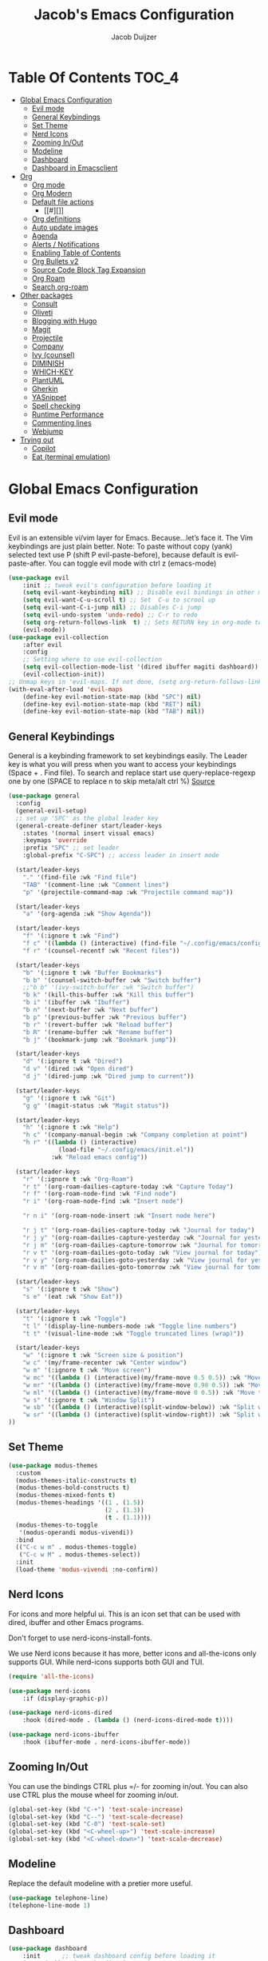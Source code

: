 #+Title: Jacob's Emacs Configuration
#+Author: Jacob Duijzer
#+Description: 
#+Startup: showeverything
#+Options: toc:2

* Table Of Contents :TOC_4:
- [[#global-emacs-configuration][Global Emacs Configuration]]
  - [[#evil-mode][Evil mode]]
  - [[#general-keybindings][General Keybindings]]
  - [[#set-theme][Set Theme]]
  - [[#nerd-icons][Nerd Icons]]
  - [[#zooming-inout][Zooming In/Out]]
  - [[#modeline][Modeline]]
  - [[#dashboard][Dashboard]]
  - [[#dashboard-in-emacsclient][Dashboard in Emacsclient]]
- [[#org][Org]]
  - [[#org-mode][Org mode]]
  - [[#org-modern][Org Modern]]
  - [[#default-file-actions][Default file actions]]
    - [[#][]]
  - [[#org-definitions][Org definitions]]
  - [[#auto-update-images][Auto update images]]
  - [[#agenda][Agenda]]
  - [[#alerts--notifications][Alerts / Notifications]]
  - [[#enabling-table-of-contents][Enabling Table of Contents]]
  - [[#org-bullets-v2][Org Bullets v2]]
  - [[#source-code-block-tag-expansion][Source Code Block Tag Expansion]]
  - [[#org-roam][Org Roam]]
  - [[#search-org-roam][Search org-roam]]
- [[#other-packages][Other packages]]
  - [[#consult][Consult]]
  - [[#oliveti][Oliveti]]
  - [[#blogging-with-hugo][Blogging with Hugo]]
  - [[#magit][Magit]]
  - [[#projectile][Projectile]]
  - [[#company][Company]]
  - [[#ivy-counsel][Ivy (counsel)]]
  - [[#diminish][DIMINISH]]
  - [[#which-key][WHICH-KEY]]
  - [[#plantuml][PlantUML]]
  - [[#gherkin][Gherkin]]
  - [[#yasnippet][YASnippet]]
  - [[#spell-checking][Spell checking]]
  - [[#runtime-performance][Runtime Performance]]
  - [[#commenting-lines][Commenting lines]]
  - [[#webjump][Webjump]]
- [[#trying-out][Trying out]]
  - [[#copilot][Copilot]]
  - [[#eat-terminal-emulation][Eat (terminal emulation)]]

* Global Emacs Configuration

** Evil mode
Evil is an extensible vi/vim layer for Emacs.  Because…let’s face it.  The Vim keybindings are just plain better.
Note: To paste without copy (yank) selected text use P (shift P evil-paste-before), because default is evil-paste-after.
You can toggle evil mode with ctrl z (emacs-mode)

#+BEGIN_SRC emacs-lisp
(use-package evil
    :init ;; tweak evil's configuration before loading it
    (setq evil-want-keybinding nil) ;; Disable evil bindings in other modes (It's not consistent and not good)
    (setq evil-want-C-u-scroll t) ;; Set  C-u to scrool up
    (setq evil-want-C-i-jump nil) ;; Disables C-i jump
    (setq evil-undo-system 'undo-redo) ;; C-r to redo
    (setq org-return-follows-link  t) ;; Sets RETURN key in org-mode to follow links
    (evil-mode))
(use-package evil-collection
    :after evil
    :config
    ;; Setting where to use evil-collection
    (setq evil-collection-mode-list '(dired ibuffer magiti dashboard))
    (evil-collection-init))
;; Unmap keys in 'evil-maps. If not done, (setq org-return-follows-link t) will not work
(with-eval-after-load 'evil-maps
    (define-key evil-motion-state-map (kbd "SPC") nil)
    (define-key evil-motion-state-map (kbd "RET") nil)
    (define-key evil-motion-state-map (kbd "TAB") nil))
#+END_SRC

** General Keybindings
General is a keybinding framework to set keybindings easily.
The Leader key is what you will press when you want to access your keybindings (Space + . Find file).
To search and replace start use query-replace-regexp one by one (SPACE to replace n to skip meta/alt ctrl %) [[https://stackoverflow.com/questions/270930/using-emacs-to-recursively-find-and-replace-in-text-files-not-already-open][Source]]
#+begin_src emacs-lisp
	(use-package general
	  :config
	  (general-evil-setup)
	  ;; set up 'SPC' as the global leader key
	  (general-create-definer start/leader-keys
		:states '(normal insert visual emacs)
		:keymaps 'override
		:prefix "SPC" ;; set leader
		:global-prefix "C-SPC") ;; access leader in insert mode

	  (start/leader-keys
		"." '(find-file :wk "Find file")
		"TAB" '(comment-line :wk "Comment lines")
		"p" '(projectile-command-map :wk "Projectile command map"))

	  (start/leader-keys
		"a" '(org-agenda :wk "Show Agenda"))

	  (start/leader-keys
		"f" '(:ignore t :wk "Find")
		"f c" '((lambda () (interactive) (find-file "~/.config/emacs/config.org")) :wk "Edit emacs config")
		"f r" '(counsel-recentf :wk "Recent files"))

	  (start/leader-keys
		"b" '(:ignore t :wk "Buffer Bookmarks")
		"b b" '(counsel-switch-buffer :wk "Switch buffer")
		;;"b b" '(ivy-switch-buffer :wk "Switch buffer")
		"b k" '(kill-this-buffer :wk "Kill this buffer")
		"b i" '(ibuffer :wk "Ibuffer")
		"b n" '(next-buffer :wk "Next buffer")
		"b p" '(previous-buffer :wk "Previous buffer")
		"b r" '(revert-buffer :wk "Reload buffer")
		"b R" '(rename-buffer :wk "Rename buffer")
		"b j" '(bookmark-jump :wk "Bookmark jump"))

	  (start/leader-keys
		"d" '(:ignore t :wk "Dired")
		"d v" '(dired :wk "Open dired")
		"d j" '(dired-jump :wk "Dired jump to current"))

	  (start/leader-keys
		"g" '(:ignore t :wk "Git")
		"g g" '(magit-status :wk "Magit status"))

	  (start/leader-keys
		"h" '(:ignore t :wk "Help")
		"h c" '(company-manual-begin :wk "Company completion at point")
		"h r" '((lambda () (interactive)
				  (load-file "~/.config/emacs/init.el"))
				:wk "Reload emacs config"))

	  (start/leader-keys
		"r" '(:ignore t :wk "Org-Roam")
		"r t" '(org-roam-dailies-capture-today :wk "Capture Today")
		"r f" '(org-roam-node-find :wk "Find node")
		"r i" '(org-roam-node-find :wk "Insert node")

		"r n i" '(org-roam-node-insert :wk "Insert node here")

		"r j t" '(org-roam-dailies-capture-today :wk "Journal for today")
		"r j y" '(org-roam-dailies-capture-yesterday :wk "Journal for yesterday")
		"r j m" '(org-roam-dailies-capture-tomorrow :wk "Journal for tomorrow")
		"r v t" '(org-roam-dailies-goto-today :wk "View journal for today")
		"r v y" '(org-roam-dailies-goto-yesterday :wk "View journal for yesterday")
		"r v m" '(org-roam-dailies-goto-tomorrow :wk "View journal for tomorrow"))

	  (start/leader-keys
		"s" '(:ignore t :wk "Show")
		"s e" '(eat :wk "Show Eat"))

	  (start/leader-keys
		"t" '(:ignore t :wk "Toggle")
		"t l" '(display-line-numbers-mode :wk "Toggle line numbers")
		"t t" '(visual-line-mode :wk "Toggle truncated lines (wrap)"))

	  (start/leader-keys
		"w" '(:ignore t :wk "Screen size & position")
		"w c" '(my/frame-recenter :wk "Center window")
		"w m" '(:ignore t :wk "Move screen")
		"w mc" '((lambda () (interactive)(my/frame-move 0.5 0.5)) :wk "Move to the center")
		"w mr" '((lambda () (interactive)(my/frame-move 0.98 0.5)) :wk "Move to the right")
		"w ml" '((lambda () (interactive)(my/frame-move 0 0.5)) :wk "Move to the right")
		"w s" '(:ignore t :wk "Window Split")
		"w sb" '((lambda () (interactive)(split-window-below)) :wk "Split window below")
		"w sr" '((lambda () (interactive)(split-window-right)) :wk "Split window right")
	))

#+END_SRC

#+RESULTS:
: t

** Set Theme

#+begin_src emacs-lisp
(use-package modus-themes
  :custom
  (modus-themes-italic-constructs t)
  (modus-themes-bold-constructs t)
  (modus-themes-mixed-fonts t)
  (modus-themes-headings '((1 . (1.5))
                           (2 . (1.3))
                           (t . (1.1))))
  (modus-themes-to-toggle
   '(modus-operandi modus-vivendi))
  :bind
  (("C-c w m" . modus-themes-toggle)
   ("C-c w M" . modus-themes-select))
  :init
  (load-theme 'modus-vivendi :no-confirm))
#+end_src

** Nerd Icons
For icons and more helpful ui.
This is an icon set that can be used with dired, ibuffer and other Emacs programs.

Don't forget to use nerd-icons-install-fonts.

We use Nerd icons because it has more, better icons and all-the-icons only supports GUI.
While nerd-icons supports both GUI and TUI.

#+BEGIN_SRC emacs-lisp
	(require 'all-the-icons)
#+END_SRC

#+begin_src emacs-lisp
	(use-package nerd-icons
		:if (display-graphic-p))

	(use-package nerd-icons-dired
		:hook (dired-mode . (lambda () (nerd-icons-dired-mode t))))

	(use-package nerd-icons-ibuffer
		:hook (ibuffer-mode . nerd-icons-ibuffer-mode))
#+end_src

#+RESULTS:
| nerd-icons-ibuffer-mode |

** Zooming In/Out
You can use the bindings CTRL plus =/- for zooming in/out.  You can also use CTRL plus the mouse wheel for zooming in/out.
#+begin_src emacs-lisp
(global-set-key (kbd "C-+") 'text-scale-increase)
(global-set-key (kbd "C--") 'text-scale-decrease)
(global-set-key (kbd "C-0") 'text-scale-set)
(global-set-key (kbd "<C-wheel-up>") 'text-scale-increase)
(global-set-key (kbd "<C-wheel-down>") 'text-scale-decrease)
#+end_src

#+RESULTS:
: text-scale-decrease

** Modeline
Replace the default modeline with a pretier more useful.

#+BEGIN_SRC emacs-lisp
(use-package telephone-line)
(telephone-line-mode 1)
#+END_SRC

** Dashboard 

#+begin_src emacs-lisp
(use-package dashboard
    :init      ;; tweak dashboard config before loading it
    (setq dashboard-set-heading-icons t)
    (setq dashboard-set-file-icons t)
    (setq dashboard-set-init-info t)
    ;;(setq dashboard-banner-logo-title "Emacs Is More Than A Text Editor!")
    ;;(setq dashboard-startup-banner 'logo) ;; use standard emacs logo as banner
    (setq dashboard-startup-banner "~/.emacs.d/emacs-dash.png")  ;; use custom image as banner
    (setq dashboard-center-content nil) ;; set to 't' for centered content
    (setq dashboard-set-footer nil)
    (setq dashboard-items '((recents . 5)
                            (agenda . 5 )
                            (bookmarks . 3)
                            (projects . 3)
                            (registers . 3)))
  :config
  (dashboard-setup-startup-hook)
  (dashboard-modify-heading-icons '((recents . "file-text")
            (bookmarks . "book"))))
#+end_src

#+RESULTS:
: t

** Dashboard in Emacsclient
This setting ensures that emacsclient always opens on *dashboard* rather than *scratch*.

#+begin_src emacs-lisp
(setq initial-buffer-choice (lambda () (get-buffer "*dashboard*")))
#+end_src

* Org

** Org mode

#+BEGIN_SRC emacs-lisp

#+END_SRC

#+BEGIN_SRC emacs-lisp
	(use-package org
	  :ensure t
	  :defer t
	  :config
	  (define-key org-mode-map
		(kbd "RET") 'org-return-indent)
	  (evil-define-key 'normal org-mode-map
		(kbd "TAB") 'org-cycle)
	  :custom
	  (org-export-with-drawers nil)
	  (org-expert-with-todo-keywords nil)
	  (org-export-with-broken-links t)
	  (org-export-with-toc nil)
	  (org-export-with-smart-quotes t))

(setq org-ellipsis "▼")
#+END_SRC

#+RESULTS:
: ▼

** Org Modern

#+BEGIN_SRC emacs-lisp
;;(use-package org-modern)
;;(with-eval-after-load 'org (global-org-modern-mode))
#+END_SRC

	#+BEGIN_SRC emacs-lisp
;;		(use-package org-modern
;;		  ;;:hook
;;		  ;;(org-mode . global-org-modern-mode)
;;		  :custom
;;		  (org-modern-keyword nil)
;;		  (org-modern-checkbox nil)
;;		  (org-modern-table nil))
;;
;;		;;(add-hook 'org-mode-hook #'org-modern-mode)
;;
;;		(setq
;;			org-auto-align-tags nil
;;			org-tags-column 0
;;			org-catch-invisible-edits 'show-and-error
;;			org-special-ctrl-a/e t
;;			org-insert-heading-respect-content t
;;			org-hide-emphasis-markers t
;;			org-pretty-entities t)
;;;;		(setq org-ellipsis "…")
;;		(setq org-ellipsis "⤵")
;;
;;		(set-face-attribute 'org-ellipsis nil :inherit 'default :box nil)
;;
;;		(with-eval-after-load 'org (global-org-modern-mode))
#+END_SRC

#+RESULTS:
: t

** Default file actions


#+BEGIN_SRC emacs-lisp
(setq org-file-apps
  (quote
    ((auto-mode . emacs)
    ("\\.x?html?\\'" . "/usr/bin/vivaldi-stable %s"))))
#+END_SRC

#+RESULTS:
: ((auto-mode . emacs) (\.x?html?\' . /usr/bin/vivaldi-stable %s))

*** 

****** 
** Org definitions

#+BEGIN_SRC emacs-lisp
(setq org-src-preserve-indentation t)
	;;(setq-default
	;;	org-startup-folded t
	;;	org-startup-indented t
	;;    org-startup-with-inline-images t
	;;	org-pretty-entities t
	;;	org-use-sub-superscripts "{}"
	;;    org-hide-emphasis-markers t
	;;    org-image-actual-width '(800))
	;;
	;;(add-hook 'org-mode-hook
	;;  (lambda ()
	;;    (visual-line-mode 1)))
	;;(setq org-directory "~/Documents/org"
	;;  org-default-notes-file (expand-file-name "inbox.org" org-directory)
	;;  org-ellipsis " ▼ "
	;;  org-log-done 'time
	;;  org-journal-dir "~/Documents/org/journal/"
	;;  org-journal-date-format "%B %d, %Y (%A) "
	;;  org-journal-file-format "%Y-%m-%d.org"
	;;  org-hide-emphasis-markers t)
	;;(setq org-src-preserve-indentation nil
	;;  org-src-tab-acts-natively t
	;;  org-edit-src-content-indentation 0
	;;  org-adapt-indentation t)
	;;
	;;(setq org-image-actual-width 800)
#+END_SRC

#+RESULTS:
: 800

** Auto update images

#+BEGIN_SRC emacs-lisp
(add-hook 'org-babel-after-execute-hook
          (lambda ()
            (when org-inline-image-overlays
              (org-redisplay-inline-images))))
#+END_SRC

#+RESULTS:
| lambda | nil | (when org-inline-image-overlays (org-redisplay-inline-images))       |
| lambda | nil | (if org-inline-image-overlays (progn (org-redisplay-inline-images))) |

** Agenda

#+BEGIN_SRC emacs-lisp

;; start with Monday as first day of the week
(setq calendar-week-start-day 1)
;;
;;(nvmap :prefix "SPC"
;;    "a" 'org-agenda)
#+END_SRC

#+RESULTS:
: 1

** Alerts / Notifications

Shows D-Bus reminders for org files. To blacklist items, add a "PERSONAL" tag.

#+BEGIN_SRC emacs-lisp
;;    (use-package org-alert
;;  :ensure t
;;  :custom (alert-default-style 'notifications)
;;  :config
;;  (setq org-alert-interval 300
;;    org-alert-notification-title "Org Alert Reminders!")
;;  (org-alert-enable))

;; More advanced package org-wild-notifier
(use-package org-wild-notifier
        :ensure t
        :custom
        (alert-default-style 'notifications)
        (org-wild-notifier-alert-time '(1 15 30))
        (org-wild-notifier-keyword-whitelist nil)
        (org-wild-notifier-tags-blacklist '("PERSONAL"))
        (org-wild-notifier-notification-title "Org Reminder!")
        :config
        (org-wild-notifier-mode 1))
#+END_SRC

#+RESULTS:
: t

** Enabling Table of Contents
#+begin_src emacs-lisp
(use-package toc-org
    :commands toc-org-enable
    :init (add-hook 'org-mode-hook 'toc-org-enable))
#+end_src

** Org Bullets v2

#+BEGIN_SRC emacs-lisp
(require 'org-bullets)
(add-hook 'org-mode-hook (lambda () (org-bullets-mode 1)))
	;;(require 'org-bullets)
	;;(add-hook 'org-mode-hook (lambda () (org-bullets-mode 1)))
		;;(use-package org-bullets
		;;  :ensure t
		;;  :config
		;;  (add-hook 'org-mode-hook (lambda () (org-bullets-mode 1))))
#+END_SRC

#+BEGIN_SRC emacs-lisp
	;;		(use-package org-superstar
	;;		  :ensure t
	;;		  :config
	;;		  (add-hook 'org-mode-hook (lambda () (org-superstar-mode 1))))
	;;	(require 'org-superstar)
	;;	(add-hook 'org-mode-hook
	;;          (lambda ()
	;;            (org-superstar-mode 1)))
;;(require 'org-superstar)
;;(add-hook 'org-mode-hook (lambda () (org-superstar-mode 1)))
#+END_SRC

#+RESULTS:
| (lambda nil (org-superstar-mode 1)) | toc-org-enable | #[0 \300\301\302\303\304$\207 [add-hook change-major-mode-hook org-fold-show-all append local] 5] | #[0 \300\301\302\303\304$\207 [add-hook change-major-mode-hook org-babel-show-result-all append local] 5] | org-babel-result-hide-spec | org-babel-hide-all-hashes |

** Source Code Block Tag Expansion
Org-tempo is not a separate package but a module within org that can be enabled.
Org-tempo allows for '<s' followed by TAB to expand to a begin_src tag.
#+begin_src emacs-lisp
;;(with-eval-after-load 'org
;;    (require 'org-tempo))
#+end_src

#+RESULTS:

** Org Roam

TODO: Create table with commands

| COMMAND                            | DESCRIPTION       | KEYBINDING |
|------------------------------------+-------------------+------------|
| org-roam-buffer-toggle             | Toggle buffer     | SPC r t    |
| org-roam-node-find                 | Find node         | SPC r f    |
| org-roam-node-insert               | Insert node       | SPC r i    |
| org-roam-dailies-capture-today     | Capture today     | SPC r j t  |
| org-roam-dailies-goto-today        | View today        | SPC r v t  |
| org-roam-dailies-capture-yesterday | Capture yesterday | SPC r j y  |
| org-roam-dailies-goto-yesterday    | View yesterday    | SPC r v y  |
| org-roam-dailies-capture-tomorrow  | Capture tomorrow  | SPC r j m  |
| org-roam-dailies-goto-tomorrow     | View tomorrow     | SPC r v m  |

#+BEGIN_SRC emacs-lisp

	(with-system-type roamDir
		(gnu/linux "~/Documents/org/RoamNotes") ;; not the correct font yet, need to change this
		  (darwin "~/Documents/org/RoamNotes") ;; not the correct font yet, need to change this
		  (windows-nt "c:\\Users\\Jacob\\Documents\\org\\RoamNotes")
		  (t "~/org"))

	(use-package org-roam
	  :ensure t
	  :init
	  (setq org-roam-v2-ack t)
	  :custom
	  (org-roam-directory roamDir)
	  (org-roam-completion-everywhere t)
	  (org-roam-capture-templates
	   '(("d" "default" plain
		  "%?"
		  :if-new (file+head "%<%Y%m%d%H%M%S>-${slug}.org" "#+TITLE: ${title}\n")
		  :unnarrowed t)
		 ("n" "notes" plain
		  "\n%?"
		  :if-new (file+head "%<%Y%m%d%H%M%S>-${slug}.org" "#+TITLE: ${title}\n")
		  :unnarrowed t)))
	  :config
	  (org-roam-setup)
	  (org-roam-db-autosync-mode))

	(setq org-roam-dailies-capture-templates
		  '(
			("d" "Journal" entry "* %?"
			 :if-new (file+head+olp "%<%Y-%m-%d>.org"
									"#+title: %<%Y-%m-%d>\n#+filetags: %<:%Y:%B:>\n"
									("Journal")))
			("m" "Meeting" entry "* MEETING %? %U\nWith: \n"
			 :if-new (file+head+olp "%<%Y-%m-%d>.org"
									"#+title: %<%Y-%m-%d>\n#+filetags: %<%Y:%B:>\n"
									("Meeting")))
			("n" "Note" entry "* NOTE %? %U\n"
			 :if-new (file+head+olp "%<%Y-%m-%d>.org"
									"#+title: %<%Y-%m-%d>\n#+filetags: %<:%Y:%B:>\n"
									("Note")))
			("s" "Standup" entry "* STANDUP %U\n  Team: %?\n\n*** Yesterday\n\n*** Today\n\n*** Impediments\n\n"
			 :if-new (file+head+olp "%<%Y-%m-%d>.org"
									"#+title: %<%Y-%m-%d>\n#+filetags: %<%Y:%B:>\n"
									("Standup")))
			("t" "To do" entry "* TODO %?"
			 :if-new (file+head+olp "%<%Y-%m-%d>.org"
									"#+title: %<%Y-%m-%d>\n#+filetags: %<:%Y:%B:>\n"
									("To do")))))
#+END_SRC

#+RESULTS:
| d | Journal | entry | * %? | :if-new | (file+head+olp %<%Y-%m-%d>.org #+title: %<%Y-%m-%d> |

** Search org-roam

#+BEGIN_SRC emacs-lisp
;;'(use-package deadgrep)
;;'(global-set-key (kbd "<f5>") #'deadgrep)
;;'(use-package consult-ripgrep)
;;'(defun org-roam-search-args ()
;;'  "Search org-roam directory using consult-ripgrep. With live-preview." 
;;'  (let ((consult-ripgrep-args "rg --null --ignore-case --type org --line-buffered --color=never --max-columns=500 --no-heading --line-number"))
;;'    (consult-ripgrep org-roam-directory)))
;;'
;;'(defun headlong ()
;;'  "Make the current minibuffer completion exit when there is 1 candidate."
;;'  (add-hook 'after-change-functions
;;'            (lambda (&rest _)
;;'              (let* ((all (completion-all-completions
;;'                           (minibuffer-contents)
;;'                           minibuffer-completion-table
;;'                           minibuffer-completion-predicate
;;'                           (max 0 (- (point) (minibuffer-prompt-end)))))
;;'                     (last (last all)))
;;'                (when last (setcdr last nil))
;;'                (when (and all (null (cdr all)))
;;'                  (delete-minibuffer-contents)
;;'                  (insert (car all))
;;'                  (exit-minibuffer))))
;;'            nil t))
;;'
;;'(defun org-roam-search ()
;;'  (interactive)
;;'  (minibuffer-with-setup-hook #'headlong (funcall #'org-roam-search-args)))
;;'
;;'(global-set-key (kbd "<f5>") 'org-roam-search)
;;'(defun bms/org-roam-rg-search ()
;;'  "Search org-roam directory using consult-ripgrep. With live-preview."
;;'  (interactive)
;;'  (let ((consult-ripgrep-command "rg --null --ignore-case --type org --line-buffered --color=always --max-columns=500 --no-heading --line-number . -e ARG OPTS"))
;;'    (consult-ripgrep org-roam-directory))r
;;'(global-set-key (kbd "<f5>") 'bms/rg-roam-rg-search)
#+END_SRC

#+RESULTS:
: bms/org-roam-rg-search

* Other packages

** Consult

#+BEGIN_SRC emacs-lisp
;;(use-package consult)
#+END_SRC

#+RESULTS:

** Oliveti
#+BEGIN_SRC emacs-lisp
(use-package olivetti
  :demand t
  :bind
  (("<f9>" . my/distraction-free)))

(defun my/distraction-free ()
  "Distraction-free writing environment using Olivetti package."
  (interactive)
  (if (equal olivetti-mode nil)
      (progn
        (window-configuration-to-register 1)
        (delete-other-windows)
        (text-scale-set 1.5)
        (global-display-line-numbers-mode 0) 
        (olivetti-mode t))
    (progn
      (if (eq (length (window-list)) 1)
          (jump-to-register 1))
      (olivetti-mode 0)
      (global-display-line-numbers-mode 1) 
      (text-scale-set 0))))
#+END_SRC

#+RESULTS:
: my/distraction-free

** Blogging with Hugo

#+begin_src emacs-lisp
;; Github Flavored Markdown exporter for org mode
(use-package ox-gfm
  :ensure t
  :after org
  :config
  (eval-after-load "org"
    '(require 'ox-gfm nil t)))

(use-package ox-hugo
  :ensure t
  :after ox)
#+end_src

#+RESULTS:

** Magit
Complete text-based user interface to Git.
#+begin_src emacs-lisp
(use-package magit
    :commands magit-status)
#+end_src

#+RESULTS:

** Projectile
Projectile is a project interaction library for Emacs.
#+begin_src emacs-lisp
(use-package projectile
    :config
    (projectile-mode 1)
    :init
    (setq projectile-switch-project-action #'projectile-dired)
    (setq projectile-project-search-path '(("~/Projects/Github" . 1) ("~/Code/Spielerei" . 1) ("~/Code/ITnCare" . 1) ("~/Code/Rockstars")))) ;; . 1 means only search first subdirectory level for projects
;; Use Bookmarks for non git projects
#+end_src

#+RESULTS:
: t

** Company
Company is a text completion framework for Emacs. The name stands for “complete anything”.
Completion will start automatically after you type a few letters.
Use M-n and M-p to select, <tab> to complete.
#+begin_src emacs-lisp
(use-package company
    :defer 2
    :diminish
    :bind (:map company-active-map
                ("<tab>" . company-complete-selection)) ;; You can delete the :bind region to use return (default)
    :custom
    (company-begin-commands '(self-insert-command))
    (company-idle-delay 0.0)
    (company-minimum-prefix-length 1)
    (company-show-numbers t)
    (company-tooltip-align-annotations 't)
    (global-company-mode t))

(use-package company-box
    :after compan
    :diminish
    :hook (company-mode . company-box-mode))
#+end_src

#+RESULTS:

** Ivy (counsel)
Ivy, a generic completion mechanism for Emacs.
Counsel, a collection of Ivy-enhanced versions of common Emacs commands.
Ivy-rich allows us to add descriptions alongside the commands in M-x.

#+BEGIN_SRC emacs-lisp
(use-package ivy
  :diminish
  :bind (("C-s" . swiper)
         :map ivy-minibuffer-map
         ("TAB" . ivy-alt-done)
         ("C-l" . ivy-alt-done)
         ("C-j" . ivy-next-line)
         ("C-k" . ivy-previous-line)
         :map ivy-switch-buffer-map
         ("C-k" . ivy-previous-line)
         ("C-l" . ivy-done)
         ("C-d" . ivy-switch-buffer-kill)
         :map ivy-reverse-i-search-map
         ("C-k" . ivy-previous-line)
         ("C-d" . ivy-reverse-i-search-kill))
  :config
  (ivy-mode 1))

(use-package ivy-rich
  :after ivy
  :init
  (ivy-rich-mode 1))

;;(ivy-rich-modify-column
;; 'ivy-switch-buffer
;; 'ivy-rich-switch-buffer-major-mode
;; '(:width 20 :face error))

(use-package counsel
  :bind (("C-M-j" . 'counsel-switch-buffer)
         :map minibuffer-local-map
         ("C-r" . 'counsel-minibuffer-histor))
  :custom
  (counsel-linux-app-format-function #'counsel-linux-app-format-function-name-only)
  :config
  (counsel-mode 1))
#+END_SRC

#+RESULTS:
: counsel-minibuffer-histor

#+begin_src emacs-lisp
;;    (use-package counsel
;;      :after ivy
;;      :diminish
;;      :config (counsel-mode))
;;
;;    (use-package ivy
;;      :bind
;;      ;; ivy-resume resumes the last Ivy-based completion.
;;      (("C-c C-r" . ivy-resume)
;;       ("C-x B" . ivy-switch-buffer-other-window))
;;      :diminish
;;      :custom
;;      (setq ivy-use-virtual-buffers t)
;;      (setq ivy-count-format "(%d/%d) ")
;;      (setq enable-recursive-minibuffers t)
;;      :config
;;      (ivy-mode))
;;
;;    (use-package nerd-icons-ivy-rich
;;      :init
;;      (nerd-icons-ivy-rich-mode 1)
;;      (ivy-rich-mode 1))
;;
;;    (use-package ivy-rich
;;      :after ivy
;;      :init (ivy-rich-mode 1) ;; this gets us descriptions in M-x.
;;      :custom
;;      (ivy-virtual-abbreviate 'full
;;                              ivy-rich-switch-buffer-align-virtual-buffer t
;;                              ivy-rich-path-style 'abbrev)
;;      :config
;;      (ivy-set-display-transformer 'ivy-switch-buffer
;;                                   'ivy-rich-switch-buffer-transformer))
;;    (use-package counsel-projectile
;;      :config (counsel-projectile-mode))
#+end_src

** DIMINISH
This package implements hiding or abbreviation of the modeline displays (lighters) of minor-modes.
With this package installed, you can add ‘:diminish’ to any use-package block to hide that particular mode in the modeline.
#+begin_src emacs-lisp
(use-package diminish)
#+end_src

#+RESULTS:

** WHICH-KEY
Which-key is a helper utility for keychords (which key to press)
#+begin_src emacs-lisp
    (use-package which-key
      :init
      (which-key-mode 1)
      :diminish
      :config
      (setq which-key-side-window-location 'bottom
            which-key-sort-order #'which-key-key-order-alpha
            which-key-sort-uppercase-first nil
            which-key-add-column-padding 1
            which-key-max-display-columns nil
            which-key-min-display-lines 6
            which-key-side-window-slot -10
            which-key-side-window-max-height 0.25
            which-key-idle-delay 0.8
            which-key-max-description-length 25
            which-key-allow-imprecise-window-fit nil
            which-key-separator " → " ))
#+end_src

#+RESULTS:
: t

** PlantUML

#+begin_src emacs-lisp
(with-system-type plantumlDir
	(gnu/linux "/usr/share/java/plantuml/plantuml.jar")
	(darwin "/todo")
	(windows-nt "c:\\Program Files\\plantuml\\plantuml-mit-1.2024.6.jar")
	(t "/todo"))

(use-package plantuml-mode
	:ensure t
	:config
	(setq plantuml-jar-path plantumlDir)
	(setq org-plantuml-jar-path plantumlDir)
	(setq plantuml-default-exec-mode 'jar)
	(setq plantuml-executable-path "/usr/bin/plantuml")
	(setq plantuml-default-exec-mode 'executable)

	(add-to-list 'auto-mode-alist '("\\.plantuml\\'" . plantuml-mode))
	(add-to-list 'auto-mode-alist '("\\.pu\\'" . plantuml-mode))
	(add-to-list 'auto-mode-alist '("\\.puml\\'" . plantuml-mode))
	(setq plantuml-output-type "png"))
	(org-babel-do-load-languages 'org-babel-load-languages '((plantuml .t)))
	(with-eval-after-load 'ox-hugo
	(add-to-list 'org-hugo-special-block-type-properties '("mermaid" . (:raw t))))
#+end_src

#+RESULTS:
| mermaid | :raw      | t |            |   |
| audio   | :raw      | t |            |   |
| katex   | :raw      | t |            |   |
| mark    | :trim-pre | t | :trim-post | t |
| tikzjax | :raw      | t |            |   |
| video   | :raw      | t |            |   |

** Gherkin

#+begin_src emacs-lisp
;;(require 'feature-mode)
;;(add-to-list 'auto-mode-alist '("\.feature$" . feature-mode))
#+end_src

** YASnippet

#+BEGIN_SRC emacs-lisp
;; TODO: fix path, get templates
(use-package yasnippet
  :config
  (setq yas-snippet-dirs '("C:/Users/jacob/Documents/org/yasnippets"))
  (yas-global-mode 1))
#+END_SRC

#+RESULTS:
: t

** Spell checking

 Usage:
 * Use f10 to set dictionary, german or english.
 * Press f12 to check spelling in the buffer.
 * Press f11 to go to the next spelling error, ispell shows corrections that can be chosen. If not needed skip with SPC.

#+BEGIN_SRC emacs-lisp

(global-set-key (kbd "<f12>") 'flyspell-buffer)
(global-set-key (kbd "<f11>") 'flyspell-check-next-highlighted-word)
(global-set-key (kbd "<f10>") 'fd-switch-dictionary)

(setq ispell-program-name "aspell")
;;(setq ispell-local-dictionary "nl")
;;(setq ispell-current-dictionary "nl")

(defun fd-switch-dictionary()
(interactive)
(let* ((dic ispell-current-dictionary)
        (change (if (string= dic "nl") "english" "nl")))
    (ispell-change-dictionary change)
    (message "Dictionary switched from %s to %s" dic change)))

(defun flyspell-check-next-highlighted-word ()
"Custom function to spell check next highlighted word"
(interactive)
(flyspell-goto-next-error)
(ispell-word))

#+END_SRC

#+RESULTS:
: flyspell-check-next-highlighted-word

** Runtime Performance
Dial the GC threshold back down so that garbage collection happens more frequently but in less time. We also increase Read Process Output Max so emacs can read more data.
#+begin_src emacs-lisp
    ;; Make gc pauses faster by decreasing the threshold.
    (setq gc-cons-threshold (* 2 1000 1000))
    ;; Increase the amount of data which Emacs reads from the process
    (setq read-process-output-max (* 1024 1024)) ;; 1mb
#+end_src

#+RESULTS:
: 1048576

** Commenting lines

#+BEGIN_SRC emacs-lisp
(use-package evil-nerd-commenter
  :bind ("M-/" . evilnc-comment-or-uncomment-lines))
#+END_SRC

#+RESULTS:
: evilnc-comment-or-uncomment-lines

** Webjump

#+begin_src emacs-lisp
;;(use-package webjump
;;  :defer
;;  :ensure nil
;;  :bind ("C-x /" . webjump)
;;  :config
;;  (setq webjump-sites '(
;;						("Google" . [simple-query "google.com" "google.com/search?q=" ""])
;;						("GitHub" . [simple-query "github.com" "https://github.com/search?q=owner:jacobduijzer " "&type=repository"])
;;						("YouTube" . [simple-query "youtube.com/feed/subscriptions" "youtube.com/results?search_query=" ""])
;;)))
#+end_src

#+RESULTS:
: webjump

* Trying out

** Copilot

#+BEGIN_SRC emacs-lisp
;;(add-hook 'prog-mode-hook 'ot-mode)
;;(add-to-list 'copilot-major-mode-alist '("org"))
;;(define-key copilot-completion-map (kbd "<tab>") 'copilot-accept-completion)

(use-package copilot
  :straight (:host github :repo "copilot-emacs/copilot.el" :files ("*.el"))
  :ensure t
  :hook (prog-mode . copilot-mode)
  :bind (:map copilot-completion-map
              ("<tab>" . 'copilot-accept-completion)
              ("TAB" . 'copilot-accept-completion)
              ("C-TAB" . 'copilot-accept-completion-by-word)
              ("C-<tab>" . 'copilot-accept-completion-by-word)
              ("C-n" . 'copilot-next-completion)
              ("C-p" . 'copilot-previous-completion))

  :config
  (add-to-list 'copilot-indentation-alist '(prog-mode 2))
  (add-to-list 'copilot-indentation-alist '(org-mode 2))
  (add-to-list 'copilot-indentation-alist '(text-mode 2))
  (add-to-list 'copilot-indentation-alist '(closure-mode 2))
  (add-to-list 'copilot-indentation-alist '(emacs-lisp-mode 2)))

#+END_SRC

#+RESULTS:
: copilot-previous-completion

** Eat (terminal emulation)

Eat(Emulate A Terminal) is a terminal emulator within Emacs.
Its more portable and less overhead for users over like vterm or eshell.
We setup eat with eshell if you want to use bash, zsh etc.. Check out their git [[https://codeberg.org/akib/emacs-eat][repository]] how to do it.
#+begin_src emacs-lisp
;;(use-package eat
;;  :hook('eshell-load-hook #'eat-eshell-mode))
#+end_src


#+BEGIN_SRC emacs-lisp
	;;	(global-set-key [scroll-lock] 'ignore)
	;;	(global-set-key (kbd "<key-20>") 'ignore)
	;;    (global-set-key (kbd "<Scroll_Lock>") 'ignore)
	;;		(global-set-key (kbd "<Scroll_Lock>") 'ignore)
	;;(global-set-key (kbd "<Scroll_Lock>") 'ignore)


	;;(define-key global-map (kbd "<ScrollLock>") nil)
	;;(global-set-key (kbd "<scroll>") 'ignore)
	;;(global-set-key (kbd "<Scroll_Lock>") 'ignore)
	;;(global-set-key (kbd "<Scroll>") 'ignore)
	;;(global-set-key (kbd "<scroll-lock>") 'ignore)
	;;(global-set-key (kbd "<ScrollLock>") 'ignore)
	;;(global-set-key (kbd "Scroll_Lock") 'ignore)
	;;(global-set-key (kbd "ScrollLock") 'ignore)
	;;(global-set-key (kbd "scroll-lock") 'ignore)
	;;(global-set-key (kbd "scroll") 'ignore)

#+END_SRC

#+RESULTS:
: ignore
